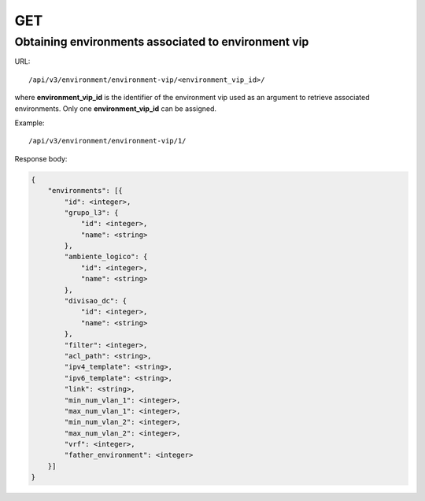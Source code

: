 GET
###

Obtaining environments associated to environment vip
****************************************************

URL::

    /api/v3/environment/environment-vip/<environment_vip_id>/

where **environment_vip_id** is the identifier of the environment vip used as an argument to retrieve associated environments. Only one **environment_vip_id** can be assigned.

Example::

    /api/v3/environment/environment-vip/1/

Response body:

.. code-block:: json

    {
        "environments": [{
            "id": <integer>,
            "grupo_l3": {
                "id": <integer>,
                "name": <string>
            },
            "ambiente_logico": {
                "id": <integer>,
                "name": <string>
            },
            "divisao_dc": {
                "id": <integer>,
                "name": <string>
            },
            "filter": <integer>,
            "acl_path": <string>,
            "ipv4_template": <string>,
            "ipv6_template": <string>,
            "link": <string>,
            "min_num_vlan_1": <integer>,
            "max_num_vlan_1": <integer>,
            "min_num_vlan_2": <integer>,
            "max_num_vlan_2": <integer>,
            "vrf": <integer>,
            "father_environment": <integer>
        }]
    }


